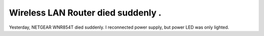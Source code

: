 Wireless LAN Router died suddenly .
===================================

Yesterday, NETGEAR WNR854T died suddenly. I reconnected power supply, but power LED was only lighted. 






.. author:: default
.. categories:: network
.. tags::
.. comments::

